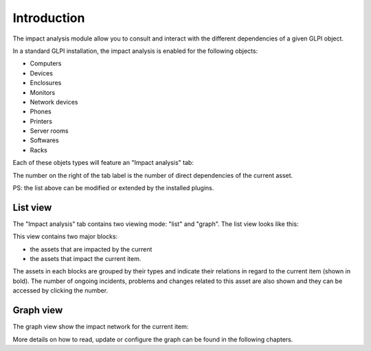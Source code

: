Introduction
==========

The impact analysis module allow you to consult and interact with the different
dependencies of a given GLPI object.

In a standard GLPI installation, the impact analysis is enabled for the
following objects:

- Computers
- Devices
- Enclosures
- Monitors
- Network devices
- Phones
- Printers
- Server rooms
- Softwares
- Racks

Each of these objets types will feature an "Impact analysis" tab:

.. image:: ../../../image/impactTab.png

The number on the right of the tab label is the number of direct dependencies
of the current asset.

PS: the list above can be modified or extended by the installed plugins.

List view
----------------------

The "Impact analysis" tab contains two viewing mode: "list" and "graph".
The list view looks like this:

.. image:: ../../../image/impactListView.png

This view contains two major blocks:

* the assets that are impacted by the current
* the assets that impact the current item.

The assets in each blocks are grouped by their types and indicate their
relations in regard to the current item (shown in bold).
The number of ongoing incidents, problems and changes related to this asset are
also shown and they can be accessed by clicking the number.

Graph view
----------------------

The graph view show the impact network for the current item:

.. image:: ../../../image/impactGraphView.png

More details on how to read, update or configure the graph can be found in the
following chapters.